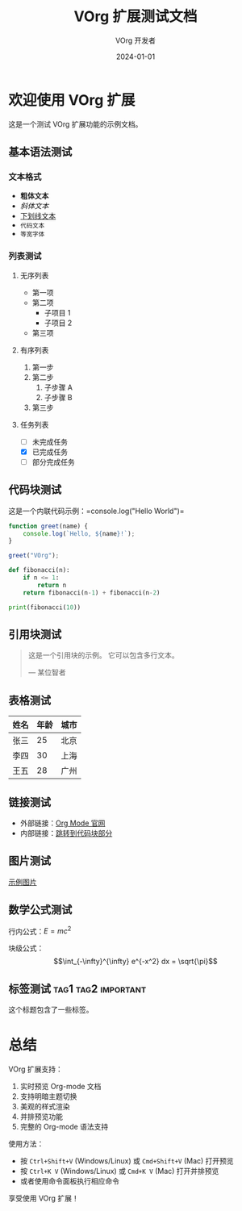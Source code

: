 #+TITLE: VOrg 扩展测试文档
#+AUTHOR: VOrg 开发者
#+DATE: 2024-01-01

* 欢迎使用 VOrg 扩展

这是一个测试 VOrg 扩展功能的示例文档。

** 基本语法测试

*** 文本格式
- *粗体文本*
- /斜体文本/
- _下划线文本_
- =代码文本=
- ~等宽字体~

*** 列表测试

**** 无序列表
- 第一项
- 第二项
  - 子项目 1
  - 子项目 2
- 第三项

**** 有序列表
1. 第一步
2. 第二步
   1. 子步骤 A
   2. 子步骤 B
3. 第三步

**** 任务列表
- [ ] 未完成任务
- [X] 已完成任务
- [-] 部分完成任务

** 代码块测试

这是一个内联代码示例：=console.log("Hello World")=

#+BEGIN_SRC javascript
function greet(name) {
    console.log(`Hello, ${name}!`);
}

greet("VOrg");
#+END_SRC

#+BEGIN_SRC python
def fibonacci(n):
    if n <= 1:
        return n
    return fibonacci(n-1) + fibonacci(n-2)

print(fibonacci(10))
#+END_SRC

** 引用块测试

#+BEGIN_QUOTE
这是一个引用块的示例。
它可以包含多行文本。

— 某位智者
#+END_QUOTE

** 表格测试

| 姓名   | 年龄 | 城市   |
|--------+------+--------|
| 张三   |   25 | 北京   |
| 李四   |   30 | 上海   |
| 王五   |   28 | 广州   |

** 链接测试

- 外部链接：[[https://orgmode.org][Org Mode 官网]]
- 内部链接：[[#代码块测试][跳转到代码块部分]]

** 图片测试

[[https://via.placeholder.com/400x200?text=VOrg+Preview][示例图片]]

** 数学公式测试

行内公式：$E = mc^2$

块级公式：
$$\int_{-\infty}^{\infty} e^{-x^2} dx = \sqrt{\pi}$$

** 标签测试 :tag1:tag2:important:

这个标题包含了一些标签。

* 总结

VOrg 扩展支持：
1. 实时预览 Org-mode 文档
2. 支持明暗主题切换
3. 美观的样式渲染
4. 并排预览功能
5. 完整的 Org-mode 语法支持

使用方法：
- 按 =Ctrl+Shift+V= (Windows/Linux) 或 =Cmd+Shift+V= (Mac) 打开预览
- 按 =Ctrl+K V= (Windows/Linux) 或 =Cmd+K V= (Mac) 打开并排预览
- 或者使用命令面板执行相应命令

享受使用 VOrg 扩展！ 